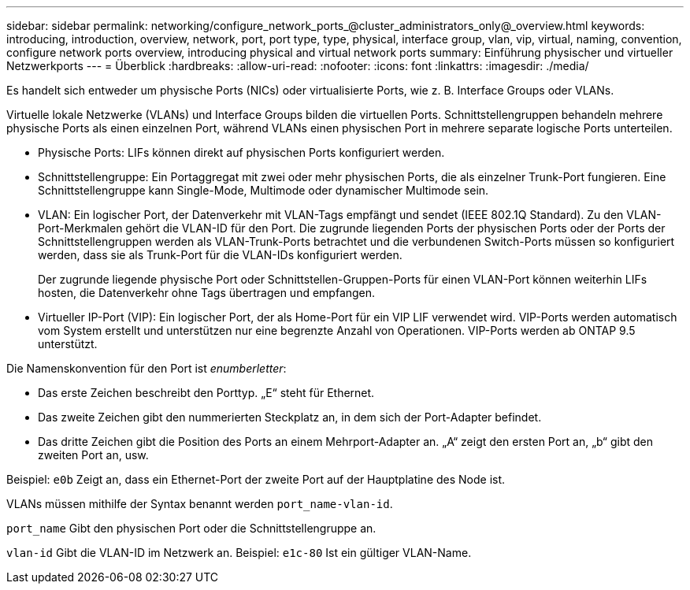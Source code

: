 ---
sidebar: sidebar 
permalink: networking/configure_network_ports_@cluster_administrators_only@_overview.html 
keywords: introducing, introduction, overview, network, port, port type, type, physical, interface group, vlan, vip, virtual, naming, convention, configure network ports overview, introducing physical and virtual network ports 
summary: Einführung physischer und virtueller Netzwerkports 
---
= Überblick
:hardbreaks:
:allow-uri-read: 
:nofooter: 
:icons: font
:linkattrs: 
:imagesdir: ./media/


[role="lead"]
Es handelt sich entweder um physische Ports (NICs) oder virtualisierte Ports, wie z. B. Interface Groups oder VLANs.

Virtuelle lokale Netzwerke (VLANs) und Interface Groups bilden die virtuellen Ports. Schnittstellengruppen behandeln mehrere physische Ports als einen einzelnen Port, während VLANs einen physischen Port in mehrere separate logische Ports unterteilen.

* Physische Ports: LIFs können direkt auf physischen Ports konfiguriert werden.
* Schnittstellengruppe: Ein Portaggregat mit zwei oder mehr physischen Ports, die als einzelner Trunk-Port fungieren. Eine Schnittstellengruppe kann Single-Mode, Multimode oder dynamischer Multimode sein.
* VLAN: Ein logischer Port, der Datenverkehr mit VLAN-Tags empfängt und sendet (IEEE 802.1Q Standard). Zu den VLAN-Port-Merkmalen gehört die VLAN-ID für den Port. Die zugrunde liegenden Ports der physischen Ports oder der Ports der Schnittstellengruppen werden als VLAN-Trunk-Ports betrachtet und die verbundenen Switch-Ports müssen so konfiguriert werden, dass sie als Trunk-Port für die VLAN-IDs konfiguriert werden.
+
Der zugrunde liegende physische Port oder Schnittstellen-Gruppen-Ports für einen VLAN-Port können weiterhin LIFs hosten, die Datenverkehr ohne Tags übertragen und empfangen.

* Virtueller IP-Port (VIP): Ein logischer Port, der als Home-Port für ein VIP LIF verwendet wird. VIP-Ports werden automatisch vom System erstellt und unterstützen nur eine begrenzte Anzahl von Operationen. VIP-Ports werden ab ONTAP 9.5 unterstützt.


Die Namenskonvention für den Port ist _enumberletter_:

* Das erste Zeichen beschreibt den Porttyp. „E“ steht für Ethernet.
* Das zweite Zeichen gibt den nummerierten Steckplatz an, in dem sich der Port-Adapter befindet.
* Das dritte Zeichen gibt die Position des Ports an einem Mehrport-Adapter an. „A“ zeigt den ersten Port an, „b“ gibt den zweiten Port an, usw.


Beispiel: `e0b` Zeigt an, dass ein Ethernet-Port der zweite Port auf der Hauptplatine des Node ist.

VLANs müssen mithilfe der Syntax benannt werden `port_name-vlan-id`.

`port_name` Gibt den physischen Port oder die Schnittstellengruppe an.

`vlan-id` Gibt die VLAN-ID im Netzwerk an. Beispiel: `e1c-80` Ist ein gültiger VLAN-Name.
